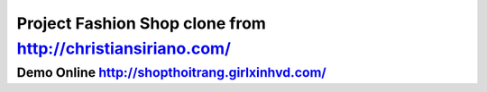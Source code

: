 ###################
Project Fashion Shop clone from http://christiansiriano.com/
###################
Demo Online http://shopthoitrang.girlxinhvd.com/
###################
